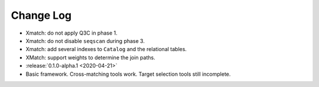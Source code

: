 .. This changelog uses releases: https://releases.readthedocs.io/en/latest/

==========
Change Log
==========

* Xmatch: do not apply Q3C in phase 1.
* Xmatch: do not disable ``seqscan`` during phase 3.
* Xmatch: add several indexes to ``Catalog`` and the relational tables.
* XMatch: support weights to determine the join paths.

* :release:`0.1.0-alpha.1 <2020-04-21>`
* Basic framework. Cross-matching tools work. Target selection tools still incomplete.
